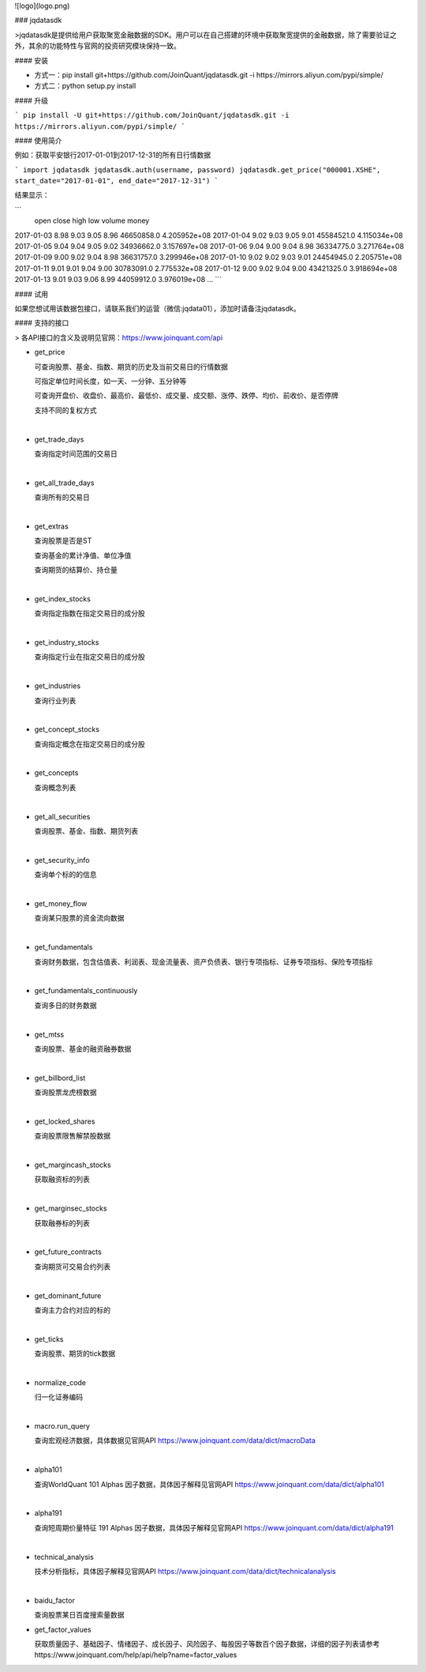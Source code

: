 ![logo](logo.png)

### jqdatasdk

>jqdatasdk是提供给用户获取聚宽金融数据的SDK。用户可以在自己搭建的环境中获取聚宽提供的金融数据，除了需要验证之外，其余的功能特性与官网的投资研究模块保持一致。



#### 安装

- 方式一：pip install git+https://github.com/JoinQuant/jqdatasdk.git -i https://mirrors.aliyun.com/pypi/simple/
- 方式二：python setup.py install



#### 升级

```
pip install -U git+https://github.com/JoinQuant/jqdatasdk.git -i https://mirrors.aliyun.com/pypi/simple/
```



#### 使用简介

例如：获取平安银行2017-01-01到2017-12-31的所有日行情数据

```
import jqdatasdk
jqdatasdk.auth(username, password)
jqdatasdk.get_price("000001.XSHE", start_date="2017-01-01", end_date="2017-12-31")
```

结果显示：

```
             open  close   high    low       volume         money
2017-01-03   8.98   9.03   9.05   8.96   46650858.0  4.205952e+08
2017-01-04   9.02   9.03   9.05   9.01   45584521.0  4.115034e+08
2017-01-05   9.04   9.04   9.05   9.02   34936662.0  3.157697e+08
2017-01-06   9.04   9.00   9.04   8.98   36334775.0  3.271764e+08
2017-01-09   9.00   9.02   9.04   8.98   36631757.0  3.299946e+08
2017-01-10   9.02   9.02   9.03   9.01   24454945.0  2.205751e+08
2017-01-11   9.01   9.01   9.04   9.00   30783091.0  2.775532e+08
2017-01-12   9.00   9.02   9.04   9.00   43421325.0  3.918694e+08
2017-01-13   9.01   9.03   9.06   8.99   44059912.0  3.976019e+08
...
```



#### 试用

如果您想试用该数据包接口，请联系我们的运营（微信:jqdata01），添加时请备注jqdatasdk。



#### 支持的接口

> 各API接口的含义及说明见官网：https://www.joinquant.com/api

- get_price

  可查询股票、基金、指数、期货的历史及当前交易日的行情数据

  可指定单位时间长度，如一天、一分钟、五分钟等

  可查询开盘价、收盘价、最高价、最低价、成交量、成交额、涨停、跌停、均价、前收价、是否停牌

  支持不同的复权方式

  ​

- get_trade_days

  查询指定时间范围的交易日

  ​

- get_all_trade_days

  查询所有的交易日

  ​

- get_extras

  查询股票是否是ST

  查询基金的累计净值、单位净值

  查询期货的结算价、持仓量

  ​


- get_index_stocks

  查询指定指数在指定交易日的成分股

  ​

- get_industry_stocks

  查询指定行业在指定交易日的成分股

  ​

- get_industries

  查询行业列表

  ​

- get_concept_stocks

  查询指定概念在指定交易日的成分股

  ​

- get_concepts

  查询概念列表

  ​

- get_all_securities

  查询股票、基金、指数、期货列表

  ​

- get_security_info

  查询单个标的的信息

  ​


- get_money_flow

  查询某只股票的资金流向数据

  ​

- get_fundamentals

  查询财务数据，包含估值表、利润表、现金流量表、资产负债表、银行专项指标、证券专项指标、保险专项指标

  ​

- get_fundamentals_continuously 

  查询多日的财务数据

  ​


- get_mtss

  查询股票、基金的融资融券数据

  ​

- get_billbord_list

  查询股票龙虎榜数据

  ​

- get_locked_shares

  查询股票限售解禁股数据

  ​

- get_margincash_stocks 

  获取融资标的列表

  ​

- get_marginsec_stocks

  获取融券标的列表

  ​


- get_future_contracts

  查询期货可交易合约列表

  ​


- get_dominant_future

  查询主力合约对应的标的

  ​

- get_ticks

  查询股票、期货的tick数据

  ​

- normalize_code

  归一化证券编码

  ​


- macro.run_query

  查询宏观经济数据，具体数据见官网API https://www.joinquant.com/data/dict/macroData

  ​



- alpha101

  查询WorldQuant 101 Alphas 因子数据，具体因子解释见官网API https://www.joinquant.com/data/dict/alpha101

  ​


- alpha191

  查询短周期价量特征 191 Alphas 因子数据，具体因子解释见官网API https://www.joinquant.com/data/dict/alpha191

  ​

- technical_analysis

  技术分析指标，具体因子解释见官网API https://www.joinquant.com/data/dict/technicalanalysis

  ​

- baidu_factor

  查询股票某日百度搜索量数据


- get_factor_values

  获取质量因子、基础因子、情绪因子、成长因子、风险因子、每股因子等数百个因子数据，详细的因子列表请参考https://www.joinquant.com/help/api/help?name=factor_values



